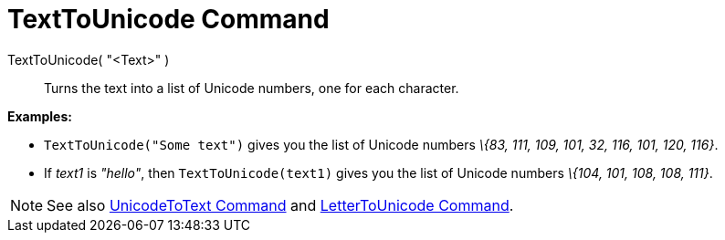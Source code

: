 = TextToUnicode Command

TextToUnicode( "<Text>" )::
  Turns the text into a list of Unicode numbers, one for each character.

[EXAMPLE]
====

*Examples:*

* `TextToUnicode("Some text")` gives you the list of Unicode numbers _\{83, 111, 109, 101, 32, 116, 101, 120, 116}_.
* If _text1_ is _"hello"_, then `TextToUnicode(text1)` gives you the list of Unicode numbers _\{104, 101, 108, 108,
111}_.

====

[NOTE]
====

See also xref:/commands/UnicodeToText_Command.adoc[UnicodeToText Command] and
xref:/commands/LetterToUnicode_Command.adoc[LetterToUnicode Command].

====
